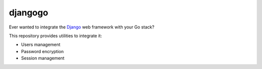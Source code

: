 djangogo
========

Ever wanted to integrate the Django_ web framework with your Go stack?

This repository provides utilities to integrate it:

* Users management
* Password encryption
* Session management

.. _Django: https://www.djangoproject.com/
